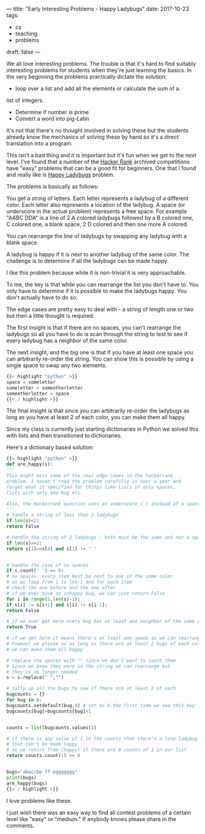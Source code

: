 ---
title: "Early Interesting Problems - Happy Ladybugs"
date: 2017-10-23
tags:
- cs
-  teaching
-  problems
draft: false
---

We all love interesting problems. The trouble is that it's hard to
find suitably interesting problems for students when they're just
learning the basics. In the very beginning the problems practically
dictate the solution:

- loop over a list and add all the elements or calculate the sum of a
list of integers.
- Determine if  number is prime
- Convert a word into pig-Latin

It's not that there's no thought involved in solving these but the
students already know the mechanics of solving these by hand so it's a
direct translation into a program.

This isn't a bad thing and it is important but it's fun when we get to the next
level. I've found that a number of the [[http://hackerrank.com][Hacker Rank]] archived
competitions have "easy" problems that can be a good fit for
beginners. One that I found and really like is [[https://www.hackerrank.com/challenges/happy-ladybugs][Happy Ladybugs]] problem.

The problems is basically as follows:

You get a string of letters. Each letter represents a ladybug of a
different color. Each letter also represents a location of the
ladybug.  A space (or underscore in the actual problem) represents a
free space. For example "AABC DDA" is a line of 2 A colored ladybugs
followed by a B colored one, C colored one, a blank space, 2 D colored and then one
more A colored.

You can rearrange the line of ladybugs by swapping any ladybug with a
blank space.

A ladybug is happy if it is next to another ladybug of the same
color. The challenge is to determine if all the ladybugs can be made
happy.

I like this problem because while it is non-trivial it is very
approachable.

To me, the key is that while you can rearrange the list you
don't have to. You only have to determine if it is possible to make
the ladybugs happy. You don't actually have to do so.

The edge cases are pretty easy to deal with - a string of length one
or two but then a little thought is required.

The first insight is that if there are no spaces, you can't rearrange
the ladybugs so all you have to do is scan through the string to test
to see if every ladybug has a neighbor of the same color.

The next insight, and the big one is that if you have at least one
space you can arbitrarily re-order the string. You can show this is
possible  by using a single space to swap any two elements.

#+BEGIN_SRC python
{{< highlight "python" >}}
space = someletter
someletter = someotherletter
someotherletter = space
{{< / highlight >}}
#+END_SRC

The final insight is that since you can arbitrarily re-order the
ladybugs as long as you have at least 2 of each color, you can make
them all happy.

Since my class is currently just starting dictionaries in Python we
solved this with lists and then transitioned to dictionaries.

Here's a dictionary based solution:

#+BEGIN_SRC python
{{< highlight "python" >}}
def are_happy(s):
'''
This might miss some of the real edge cases in the hackerrank
problem. I haven't read the problem carefully in over a year and
forget what it specified for things like lists of only spaces,
lists with only one bug etc.

Also, the Hackerrank question uses an underscore (_) instead of a space.
'''
# handle a string of less than 2 ladybugs
if len(s)<2:
return False

# handle the string of 2 ladybugs - both must be the same and not a space
if len(s)==2:
return s[1]==s[0] and s[1] != ' '


# handle the case of no spaces
if s.count(' ') == 0:
# no spaces, every item must be next to one of the same color
# so we loop from 1 to len-1 and for each item
# check the one before and the one after
# if we ever have an unhappy bug, we can just return False
for i in range(1,len(s)-1):
if s[i] != s[i+1] and s[i] != s[i-1]:
return False

# if we ever get here every bug has at least one neighbor of the same color
return True

# if we get here it means there's at least one space so we can rearrange the bugs
# however we please so as long as there are at least 2 bugs of each color
# we can make them all happy

# replace the spaces with "" since we don't want to count them
# Since we know they were in the string we can rearrange but
# they're no longer needed
s = s.replace(" ","")

# tally up all the bugs to see if there are at least 2 of each
bugcounts = {}
for bug in s:
bugcounts.setdefault(bug,0) # set to 0 the first time we see this key
bugcounts[bug]=bugcounts[bug]+1


counts = list(bugcounts.values())

# if there is any value of 1 in the counts then there's a lone ladybug
# that can't be made happy
# so we return True (happy) if there are 0 counts of 1 in our list
return counts.count(1) == 0


bugs="abaccbe ff eggggggg"
print(bugs)
are_happy(bugs)
{{< / highlight >}}
#+END_SRC

I love problems like these.

I just wish there was an easy way to find all contest problems of a
certain level like "easy" or "medium." If anybody knows please share
in the comments.

